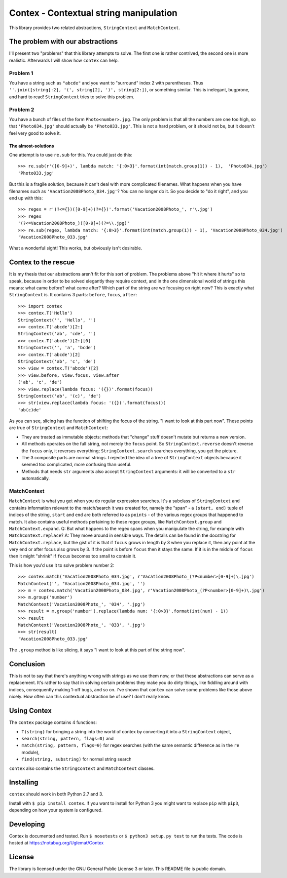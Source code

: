 Contex - Contextual string manipulation
=======================================

This library provides two related abstractions, ``StringContext`` and
``MatchContext``.

The problem with our abstractions
---------------------------------

I'll present two "problems" that this library attempts to solve. The
first one is rather contrived, the second one is more realistic.
Afterwards I will show how ``contex`` can help.

Problem 1
~~~~~~~~~

You have a string such as ``"abcde"`` and you want to "surround" index 2
with parentheses. Thus
``''.join([string[:2], '(', string[2], ')', string[2:])``, or something
similar. This is inelegant, bugprone, and hard to read! ``StringContext``
tries to solve this problem.

Problem 2
~~~~~~~~~

You have a bunch of files of the form ``Photo<number>.jpg``. The only
problem is that all the numbers are one too high, so that
``'Photo034.jpg'`` should actually be ``'Photo033.jpg'``. This is not a
hard problem, or it should not be, but it doesn't feel very good to
solve it.

The almost-solutions
^^^^^^^^^^^^^^^^^^^^

One attempt is to use ``re.sub`` for this. You could just do this:

::

    >>> re.sub(r'([0-9]+)', lambda match: '{:0>3}'.format(int(match.group(1)) - 1),  'Photo034.jpg')
    'Photo033.jpg'

But this is a fragile solution, because it can't deal with more
complicated filenames. What happens when you have filenames such as
``'Vacation2008Photo_034.jpg'``? You can no longer do it. So you decide
to "do it right", and you end up with this:

::

    >>> regex = r'(?<={})([0-9]+)(?={})'.format('Vacation2008Photo_', r'\.jpg')
    >>> regex
    '(?<=Vacation2008Photo_)([0-9]+)(?=\\.jpg)'
    >>> re.sub(regex, lambda match: '{:0>3}'.format(int(match.group(1)) - 1), 'Vacation2008Photo_034.jpg')
    'Vacation2008Photo_033.jpg'

What a wonderful sight! This works, but obviously isn't desirable.

Contex to the rescue
--------------------

It is my thesis that our abstractions aren't fit for this sort of
problem. The problems above "hit it where it hurts" so to speak, because
in order to be solved elegantly they require context, and in the one
dimensional world of strings this means: what came before? what came
after? Which part of the string are we focusing on right now? This is
exactly what ``StringContext`` is. It contains 3 parts: ``before``,
``focus``, ``after``:

::

    >>> import contex
    >>> contex.T('Hello')
    StringContext('', 'Hello', '')
    >>> contex.T('abcde')[2:]
    StringContext('ab', 'cde', '')
    >>> contex.T('abcde')[2:][0]
    StringContext('', 'a', 'bcde')
    >>> contex.T('abcde')[2]
    StringContext('ab', 'c', 'de')
    >>> view = contex.T('abcde')[2]
    >>> view.before, view.focus, view.after
    ('ab', 'c', 'de')
    >>> view.replace(lambda focus: '({})'.format(focus))
    StringContext('ab', '(c)', 'de')
    >>> str(view.replace(lambda focus: '({})'.format(focus)))
    'ab(c)de'

As you can see, slicing has the function of shifting the focus of the
string. "I want to look at this part now". These points are true of
``StringContext`` and ``MatchContext``:

-  They are treated as immutable objects: methods that "change" stuff
   doesn't mutate but returns a new version.
-  All methods operates on the full string, not merely the ``focus``
   point. So ``StringContext.reverse`` doesn't reverse the ``focus``
   only, it reverses everything; ``StringContext.search`` searches
   everything, you get the picture.
-  The 3 composite parts are normal strings. I rejected the idea of a
   tree of ``StringContext`` objects because it seemed too complicated,
   more confusing than useful.
-  Methods that needs ``str`` arguments also accept ``StringContext``
   arguments: it will be converted to a ``str`` automatically.

MatchContext
~~~~~~~~~~~~

``MatchContext`` is what you get when you do regular expression
searches. It's a subclass of ``StringContext`` and contains information
relevant to the match/search it was created for, namely the "span" - a
``(start, end)`` tuple of indices of the string, ``start`` and ``end``
are both referred to as ``points`` - of the various regex groups that
happened to match. It also contains useful methods pertaining to these
regex groups, like ``MatchContext.group`` and ``MatchContext.expand``.
Q: But what happens to the regex spans when you manipulate the string,
for example with ``MatchContext.replace``? A: They move around in
sensible ways. The details can be found in the docstring for
``MatchContext.replace``, but the gist of it is that if ``focus`` grows
in length by 3 when you replace it, then any point at the very end or
after focus also grows by 3. If the point is before ``focus`` then it
stays the same. If it is in the middle of ``focus`` then it might
"shrink" if ``focus`` becomes too small to contain it.

This is how you'd use it to solve problem number 2:

::

    >>> contex.match('Vacation2008Photo_034.jpg', r'Vacation2008Photo_(?P<number>[0-9]+)\.jpg')
    MatchContext('', 'Vacation2008Photo_034.jpg', '')
    >>> m = contex.match('Vacation2008Photo_034.jpg', r'Vacation2008Photo_(?P<number>[0-9]+)\.jpg')
    >>> m.group('number')
    MatchContext('Vacation2008Photo_', '034', '.jpg')
    >>> result = m.group('number').replace(lambda num: '{:0>3}'.format(int(num) - 1))
    >>> result
    MatchContext('Vacation2008Photo_', '033', '.jpg')
    >>> str(result)
    'Vacation2008Photo_033.jpg'

The ``.group`` method is like slicing, it says "I want to look at this
part of the string now".

Conclusion
----------

This is not to say that there's anything wrong with strings as we use them now, or that these abstractions can serve
as a replacement. It's rather to say that in solving certain problems they make you do dirty things, like fiddling around
with indices, consequently making 1-off bugs, and so on. I've shown that ``contex`` can solve some problems like those above
nicely. How often can this contextual abstraction be of use? I don't really know.

Using Contex
------------

The ``contex`` package contains 4 functions:

-  ``T(string)`` for bringing a string into the world of contex by converting it
   into a ``StringContext`` object,
-  ``search(string, pattern, flags=0)`` and
-  ``match(string, pattern, flags=0)`` for regex searches (with the same semantic difference as in the ``re`` module),
-  ``find(string, substring)`` for normal string search
   
``contex`` also contains the ``StringContext`` and ``MatchContext`` classes.

Installing
----------

``contex`` should work in both Python 2.7 and 3. 

Install with ``$ pip install contex``. If you want to install for Python 3 you might want to replace ``pip`` with ``pip3``, depending on how your system is configured.


Developing
----------

Contex is documented and tested. Run ``$ nosetests`` or
``$ python3 setup.py test`` to run the tests. The code is hosted at https://notabug.org/Uglemat/Contex

License
-------

The library is licensed under the GNU General Public License 3 or later.
This README file is public domain.
